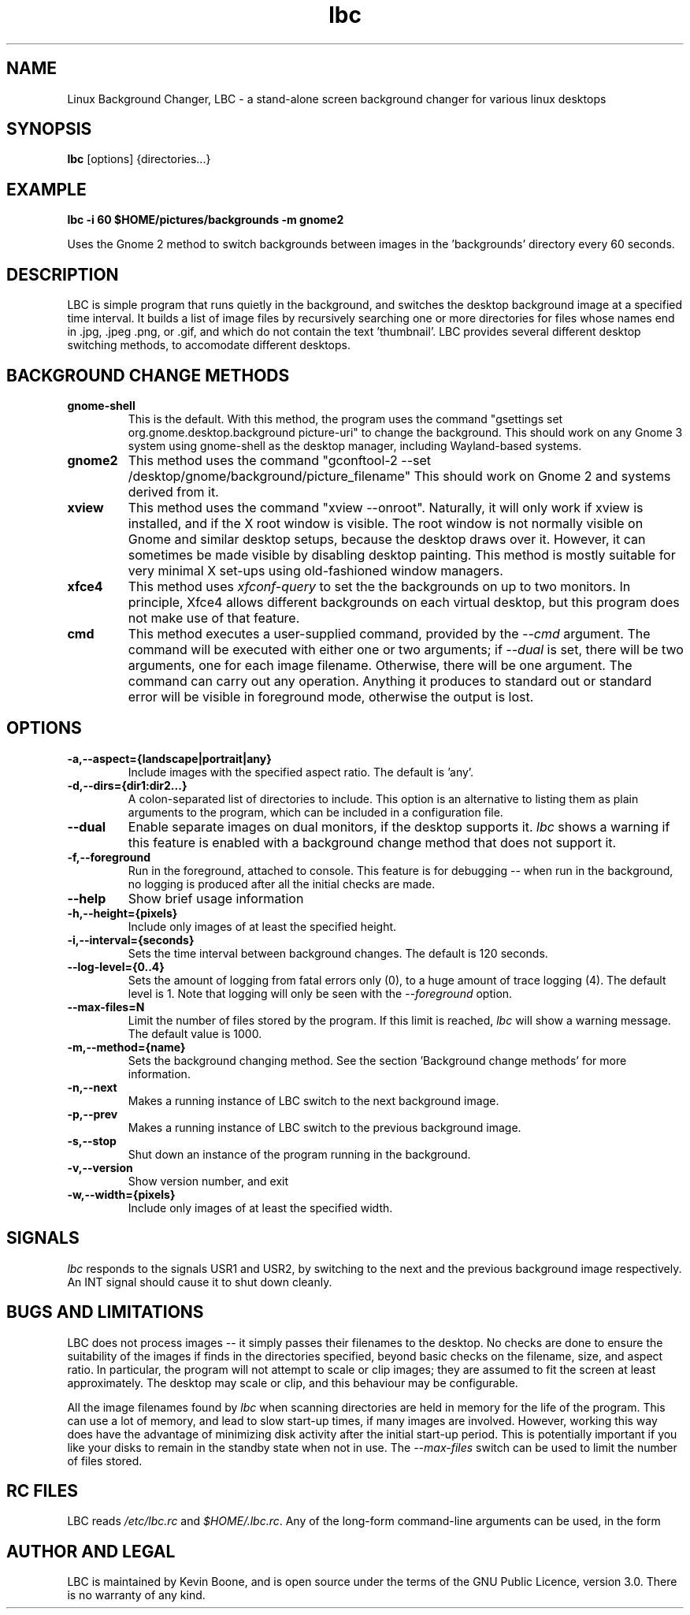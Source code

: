 .\" Copyright (C) 2014-2020 Kevin Boone 
.\" Permission is granted to any individual or institution to use, copy, or
.\" redistribute this software so long as all of the original files are
.\" included, and that this copyright notice
.\" is retained.
.\"
.TH lbc 1 "June 2020"
.SH NAME
Linux Background Changer, LBC \- a stand-alone screen background changer for various linux desktops
.SH SYNOPSIS
.B lbc 
.RB [options]\ {directories...} 
.PP

.SH EXAMPLE 

.B lbc\ -i\ 60\ $HOME/pictures/backgrounds\ -m\ gnome2

Uses the Gnome 2 method to switch backgrounds between images in 
the 'backgrounds' directory every 60 seconds.


.SH DESCRIPTION
LBC is simple program that runs quietly in the
background, and switches the desktop background image at a specified
time interval. It builds a list of image files by recursively searching
one or more directories for files whose names end in .jpg, .jpeg .png, or .gif, 
and which do not contain the text 'thumbnail'.   
LBC provides several different desktop
switching methods, to accomodate different desktops. 
 
.SH "BACKGROUND CHANGE METHODS"

.TP
.BI gnome-shell 
This is the default. With this method, the program uses the command
"gsettings set org.gnome.desktop.background picture-uri" to change
the background. This should work on any Gnome 3 system using gnome-shell as
the desktop manager, including Wayland-based systems.
.LP

.TP
.BI gnome2
This method uses the command "gconftool-2 --set 
/desktop/gnome/background/picture_filename" This should work on Gnome 2
and systems derived from it.
.LP

.TP
.BI xview 
This method uses the command "xview --onroot". Naturally, it will only
work if xview is installed, and if the X root window is visible. The
root window is not normally visible on Gnome and similar desktop setups, 
because
the desktop draws over it. However, it can sometimes be made visible
by disabling desktop painting. This method is mostly suitable for very
minimal X set-ups using old-fashioned window managers.
.LP

.TP
.BI xfce4 
This method uses \fIxfconf-query\fR to set the the backgrounds on up to two
monitors. In principle, Xfce4 allows different backgrounds on each virtual
desktop,
but this program does not make use of that feature.
.LP

.TP
.BI cmd 
This method executes a user-supplied command, provided by the \fI--cmd\fR
argument. The command will be executed with either one or two arguments; 
if \fI--dual\fR is set, there will be two arguments, one for each
image filename. Otherwise, there will be one argument. The command can carry out
any operation. Anything it produces to standard out or standard error will be
visible in foreground mode, otherwise the output is lost. 
.LP

.SH "OPTIONS"

.TP
.BI -a,--aspect={landscape|portrait|any} 
Include images with the specified aspect ratio. The default is 'any'.
.LP

.TP
.BI -d,--dirs={dir1:dir2...}
A colon-separated list of directories to include. This option 
is an alternative
to listing them as plain arguments to the program, which can be
included in a configuration file.
.LP

.TP
.BI --dual
Enable separate images on dual monitors, if the desktop supports it.
\fIlbc\fR shows a warning if this feature is enabled with a background
change method that does not support it.
.LP

.TP
.BI -f,--foreground
Run in the foreground, attached to console. This feature is for debugging
-- when run in the background, no logging is produced after all the initial
checks are made.
.LP

.TP
.BI --help
Show brief usage information 
.LP

.TP
.BI -h,--height={pixels}
Include only images of at least the specified height.
.LP

.TP
.BI -i,--interval={seconds}
Sets the time interval between background changes. The default is 120 
seconds. 
.LP

.TP
.BI --log-level={0..4}
Sets the amount of logging from fatal errors only (0), to a huge amount
of trace logging (4). The default level is 1. Note that logging will 
only be seen with the \fI--foreground\fR option.
.LP

.TP
.BI --max-files=N
Limit the number of files stored by the program. If this limit is reached,
\fIlbc\fR will show a warning message. The default value is 1000.
.LP

.TP
.BI -m,--method={name}
Sets the background changing method. See the section 'Background change
methods' for more information.
.LP

.TP
.BI -n,--next
Makes a running instance of LBC switch to the next background image.
.LP

.TP
.BI -p,--prev
Makes a running instance of LBC switch to the previous background image.
.LP

.TP
.BI -s,--stop
Shut down an instance of the program running in the background.
.LP

.TP
.BI -v,--version
Show version number, and exit
.LP

.TP
.BI -w,--width={pixels}
Include only images of at least the specified width.
.LP


.SH "SIGNALS"

\fIlbc\fR responds to the signals USR1 and USR2, by
switching to the next and the previous background image respectively. 
An INT signal should cause it to shut down cleanly.


.SH BUGS AND LIMITATIONS

LBC does not process images -- it simply 
passes their filenames to the desktop. No checks are done to ensure the
suitability of the images if finds in the directories specified, beyond
basic checks on the filename, size, and aspect ratio. 
In particular, the program will not attempt
to scale or clip images; they are assumed to fit the screen at least 
approximately. The desktop may scale or clip, and this behaviour
may be configurable.

All the image filenames found by 
\fIlbc\fR when scanning directories are held in
memory for the life of the program. This can use a lot of memory, and
lead to slow start-up times, if many images are involved. However, working
this way does have the advantage of minimizing disk activity after the 
initial start-up period. This is potentially important if you like your
disks to remain in the standby state when not in use. The
\fI--max-files\fR switch can be used to limit the number of files stored.

.SH "RC FILES"

LBC reads \fI/etc/lbc.rc\fR and \fI$HOME/.lbc.rc\fR. Any of the
long-form command-line arguments can be used, in the form
'name=value'.

.SH AUTHOR AND LEGAL
LBC is maintained by Kevin Boone, and is open source under the
terms of the GNU Public Licence, version 3.0. There is no warranty
of any kind.



.\" end of file
